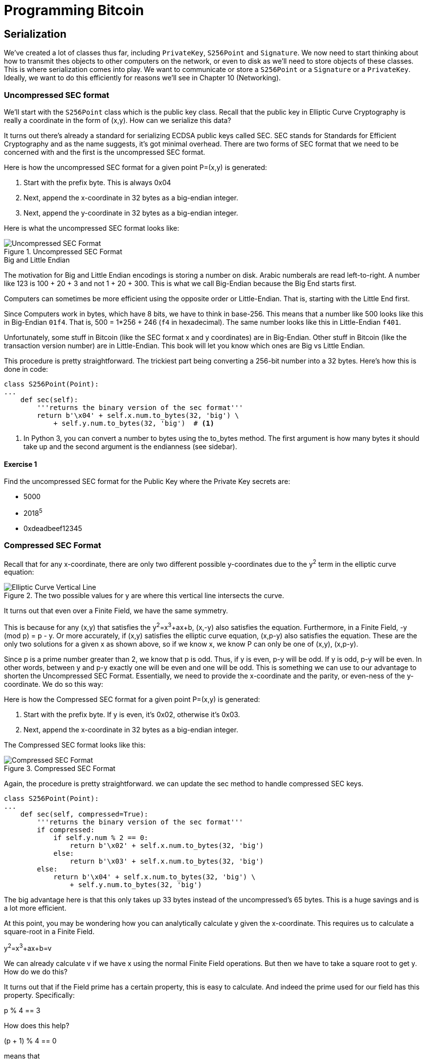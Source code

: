 = Programming Bitcoin
:imagesdir: images

[[chapter_serialization]]

== Serialization

[.lead]
We've created a lot of classes thus far, including `PrivateKey`, `S256Point` and `Signature`. We now need to start thinking about how to transmit thes objects to other computers on the network, or even to disk as we'll need to store objects of these classes. This is where serialization comes into play. We want to communicate or store a `S256Point` or a `Signature` or a `PrivateKey`. Ideally, we want to do this efficiently for reasons we'll see in Chapter 10 (Networking).

=== Uncompressed SEC format

We'll start with the `S256Point` class which is the public key class. Recall that the public key in Elliptic Curve Cryptography is really a coordinate in the form of (x,y). How can we serialize this data?

It turns out there's already a standard for serializing ECDSA public keys called SEC. SEC stands for Standards for Efficient Cryptography and as the name suggests, it's got minimal overhead. There are two forms of SEC format that we need to be concerned with and the first is the uncompressed SEC format.

Here is how the uncompressed SEC format for a given point P=(x,y) is generated:

1. Start with the prefix byte. This is always 0x04
2. Next, append the x-coordinate in 32 bytes as a big-endian integer.
3. Next, append the y-coordinate in 32 bytes as a big-endian integer.

Here is what the uncompressed SEC format looks like:

.Uncompressed SEC Format
image::sec1.png[Uncompressed SEC Format]

.Big and Little Endian
****
The motivation for Big and Little Endian encodings is storing a number on disk. Arabic numberals are read left-to-right. A number like 123 is 100 + 20 + 3 and not 1 + 20 + 300. This is what we call Big-Endian because the Big End starts first.

Computers can sometimes be more efficient using the opposite order or Little-Endian. That is, starting with the Little End first.

Since Computers work in bytes, which have 8 bits, we have to think in base-256. This means that a number like 500 looks like this in Big-Endian `01f4`. That is, 500 = 1*256 + 246 (`f4` in hexadecimal). The same number looks like this in Little-Endian `f401`.

Unfortunately, some stuff in Bitcoin (like the SEC format x and y coordinates) are in Big-Endian. Other stuff in Bitcoin (like the transaction version number) are in Little-Endian. This book will let you know which ones are Big vs Little Endian.
****

This procedure is pretty straightforward. The trickiest part being converting a 256-bit number into a 32 bytes. Here's how this is done in code:

[source,python]
----
class S256Point(Point):
...
    def sec(self):
        '''returns the binary version of the sec format'''
	return b'\x04' + self.x.num.to_bytes(32, 'big') \
            + self.y.num.to_bytes(32, 'big')  # <1>
----
<1> In Python 3, you can convert a number to bytes using the to_bytes method. The first argument is how many bytes it should take up and the second argument is the endianness (see sidebar).

==== Exercise {counter:exercise}

Find the uncompressed SEC format for the Public Key where the Private Key secrets are:

* 5000
* 2018^5^
* 0xdeadbeef12345

=== Compressed SEC Format

Recall that for any x-coordinate, there are only two different possible y-coordinates due to the y^2^ term in the elliptic curve equation:

.The two possible values for y are where this vertical line intersects the curve.
image::intersect2-1.png[Elliptic Curve Vertical Line]

It turns out that even over a Finite Field, we have the same symmetry.

This is because for any (x,y) that satisfies the y^2^=x^3^+ax+b, (x,-y) also satisfies the equation. Furthermore, in a Finite Field, -y (mod p) = p - y. Or more accurately, if (x,y) satisfies the elliptic curve equation, (x,p-y) also satisfies the equation. These are the only two solutions for a given x as shown above, so if we know x, we know P can only be one of (x,y), (x,p-y).

Since p is a prime number greater than 2, we know that p is odd. Thus, if y is even, p-y will be odd. If y is odd, p-y will be even. In other words, between y and p-y exactly one will be even and one will be odd. This is something we can use to our advantage to shorten the Uncompressed SEC Format. Essentially, we need to provide the x-coordinate and the parity, or even-ness of the y-coordinate. We do so this way:

Here is how the Compressed SEC format for a given point P=(x,y) is generated:

1. Start with the prefix byte. If y is even, it's 0x02, otherwise it's 0x03.
2. Next, append the x-coordinate in 32 bytes as a big-endian integer.

The Compressed SEC format looks like this:

.Compressed SEC Format
image::sec2.png[Compressed SEC Format]

Again, the procedure is pretty straightforward. we can update the sec method to handle compressed SEC keys.

[source,python]
----
class S256Point(Point):
...
    def sec(self, compressed=True):
        '''returns the binary version of the sec format'''
        if compressed:
            if self.y.num % 2 == 0:
                return b'\x02' + self.x.num.to_bytes(32, 'big')
            else:
                return b'\x03' + self.x.num.to_bytes(32, 'big')
        else:
            return b'\x04' + self.x.num.to_bytes(32, 'big') \
                + self.y.num.to_bytes(32, 'big')
----

The big advantage here is that this only takes up 33 bytes instead of the uncompressed's 65 bytes. This is a huge savings and is a lot more efficient.

At this point, you may be wondering how you can analytically calculate y given the x-coordinate. This requires us to calculate a square-root in a Finite Field. 

y^2^=x^3^+ax+b=v

We can already calculate v if we have x using the normal Finite Field operations. But then we have to take a square root to get y. How do we do this?

It turns out that if the Field prime has a certain property, this is easy to calculate. And indeed the prime used for our field has this property. Specifically:

p % 4 == 3

How does this help?

(p + 1) % 4 == 0

means that

(p+1) = 4q or q = (p+1)/4 where q is an integer

By Fermat's Little Theorem,

y^4^ = v^2^ = v^2^ • 1 = v^2^ • v^(p-1)^ = v^(p+1)^ (mod p)

If (p+1) does happen to be a multiple of 4, then we have our answer

y = v^(p+1)/4^ = v^q^ (mod p)

We can calculate y from v (calculated from x) and q (calculated from p), both of which we know!

y = (x^3^ + ax + b)^(p+1)/4^ (mod p) provided p + 1 % 4 = 0

That will be one of the two possible y's the other will be p-y.

It turns out that the prime in SEC256k1 (p=2^256^-2^32^-277) does satisfy the condition

p = 3 (mod 4)

We can actually add this as a general method in the S256Field

[source,python]
----
class S256Field(FieldElement):
...
    def sqrt(self):
        return self**((P + 1) // 4)
----

==== Exercise {counter:exercise}

Find the compressed SEC format for the Public Key where the Private Key secrets are:

* 5001
* 2019^5^
 0xdeadbeef54321

=== DER Signatures

Another class that we need to learn to serialize are signatures. Much like the SEC format, it needs to encode two different numbers, r and s. Unfortunately, unlike S256Point, Signature cannot be compressed as s cannot be derived solely from r.

The standard for serializing signatures is called DER format. DER stands for ... and was used by Satoshi to create Bitcoin. This was most likely because the standard was already defined in 2008 and it was easy enough to adopt, rather than creating a new standard.

DER Signatures are created like this:

1. Start with the 0x30 byte
2. Encode the length of the rest of the signature (usually 0x44 or 0x45) and append
3. Append the marker byte (0x02)
4. Encode r as a big endian integer, but prepend with 0x00 byte if r's first byte >= 0x80. Add this to the result
5. Append the marker byte (0x02)
6. Encode s as a big endian integer, but prepend with 0x00 byte if s's first byte >= 0x80. Add this to the result

Here's what it looks like:

.DER Format
image::der.png[DER format]

Because we know r is a 256-bit integer, r will be at most 32-bytes expressed as big-endian. It's also possible the first byte could be >= 0x80, so part 4 can be at most 33-bytes. However, if r is a relatively small number, it could be less than 32 bytes. Same goes for s and part 6.

Here's how this is coded in Python:

[source,python]
----
class Signature:
...
    def der(self):
        rbin = self.r.to_bytes(32, byteorder='big')
        # remove all null bytes at the beginning
        rbin = rbin.lstrip(b'\x00')
        # if rbin has a high bit, add a \x00
        if rbin[0] & 0x80:
            rbin = b'\x00' + rbin
        result = bytes([2, len(rbin)]) + rbin  # <1>
        sbin = self.s.to_bytes(32, byteorder='big')
        # remove all null bytes at the beginning
        sbin = sbin.lstrip(b'\x00')
        # if sbin has a high bit, add a \x00
        if sbin[0] & 0x80:
            sbin = b'\x00' + sbin
        result += bytes([2, len(sbin)]) + sbin
        return bytes([0x30, len(result)]) + result
----
<1> In Python 3, you can convert a list of numbers to the byte equivalents using bytes([some_integer1, some_integer2])

Overall, this is an inefficient way to encode r and s as there are at least 4 bytes that aren't necessary.

==== Exercise {counter:exercise}

Find the DER format for a signature whose r and s values are:

r = 0x37206a0610995c58074999cb9767b87af4c4978db68c06e8e6e81d282047a7c6
s = 0x8ca63759c1157ebeaec0d03cecca119fc9a75bf8e6d0fa65c841c8e2738cdaec


=== Base58

At this point, you may think that communicating our public keys via SEC format and signing transactions to have other nodes on the network verifying these transactions with the public key would be enough. Indeed that's what happened in the early days of Bitcoin. Bitcoins were assigned to Public Keys specified in SEC format (uncompressed) and then were redeemed using DER signatures. For reasons we'll get to in Chapter 6 (Script), this turned out to be both wasteful and less secure than what we use now. In this chapter, we'll go through what addresses are and how they are encoded.

=== Transmitting your Public Key

In order for Alice to effectively pay Bob, she has to know where to send Bob the money. This is true not just in Bitcoin, but any medium of exchange. Since Bitcoin is a digital bearer instrument, the address can be something like a public key in a public key cryptography scheme. Unfortunately, SEC format, especially uncompressed is a bit long (65 or 33 bytes). Furthermore, the 65 or 33 bytes are in binary format, not something that's easy to read, at least raw.

There are three major considerations. The first is that the public key be readable (easy to write down or even say over the phone). The second is that it's short (not be so long that it's cumbersome). The third is that it's secure (harder to make mistakes).

So how do we get readability, compression and security? If we express the SEC format in hexadecimal (4 bits per character), it's actually double the length (130 or 66 characters). Can we do better?

We can use something like Base64 which can express 6 bits per character and becomes 87 or 44 characters. Unfortunately, Base64 is prone to mistakes as a lot of letters and numbers look similar (0 and O, l and I, - and _). If we remove these characters, we can have something that's got good readability and decent compression (around 5.86 bits per character). Lastly, we can add a checksum at the end to ensure that mistakes are easy to detect.

This is called Base58. Instead of hexadecimal (base 16) or Base64, we're going to have to encode numbers in Base58.

The actual mechanics of doing the base58 encoding are as follows.

All numbers, upper case letters and lower case letters are utilized except for the aforementioned 0/O and l/I. That leaves us with 10 + 26 + 26 - 4 = 58. Each of these characters represents a digit in base 58. We can encode with a function that does exactly this:

[source,python]
----
def encode_base58(s):
    count = 0
    for c in s:  # <1>
        if c == 0:
            count += 1
        else:
            break
    prefix = b'1' * count
    num = int.from_bytes(s, 'big')
    result = bytearray()
    while num > 0:  # <2>
        num, mod = divmod(num, 58)
        result.insert(0, BASE58_ALPHABET[mod])

    return prefix + bytes(result)  # <3>
----
<1> The purpose of this loop is to determine how many of the bytes are 0 bytes. We want to add them back at the end.
<2> This is the loop that figures out what base-58 digit to use.
<3> Finally, we prepend all the zeros that we detected because otherwise, they wouldn't show up as prefixed 1's. This annoyingly happens with pay-to-pubkey-hash (p2pkh). More on that in Chapter 7 (Script)

This will take any bytes in Python 3 and convert it to base58 bytes

==== Exercise {counter:exercise}

Convert the following hex to binary and then to Base58:

* 7c076ff316692a3d7eb3c3bb0f8b1488cf72e1afcd929e29307032997a838a3d
* eff69ef2b1bd93a66ed5219add4fb51e11a840f404876325a1e8ffe0529a2c
* c7207fee197d27c618aea621406f6bf5ef6fca38681d82b2f06fddbdce6feab6

=== Address Format

It turns out that the 260 bits from a compressed SEC format is still a bit too long, not to mention a bit less secure (see Chapter 6). To both shorten and increase security, we can utilize the RIPEMD160 hash to compress the public key to a 20-byte hash.

By taking the SEC format from 33 bytes to 20 bytes, we can shorten the address significantly. Here is how the Address format is created:

1. For mainnet addresses, start with the prefix 0x00, for testnet 0x6f
2. Take the SEC format (compressed or uncompressed) and do a SHA256 operation followed by the RIPEMD160 hash operation.
3. combine the prefix from #1 and resulting hash from #2
4. Do a double SHA256 of the result from #3 and get the first 4 bytes.
5. Take the combination of #3 and #4 and encode in Base58.

Step 4 of this process is called the checksum. We can do steps 4 and 5 in one go this way:

[source,python]
----
def encode_base58_checksum(s):
    return encode_base58(s + double_sha256(s)[:4]).decode('ascii')  # <1>
----
<1> Note that the `decode('ascii`)` part is necessary to convert from Python 3 bytes to a Python 3 string.

The process of doing a SHA256 operation followed by a RIPEMD160 operation is called a HASH160 operation in Bitcoin. We can implement this fairly easily in helper.py.

[source,python]
----
def hash160(s):
    return hashlib.new('ripemd160', hashlib.sha256(s).digest()).digest()
----

We can also update S256Point to have the h160 and address methods.

[source,python]
----
class S256Point:
...
    def h160(self, compressed=True):
        return hash160(self.sec(compressed))

    def address(self, compressed=True, testnet=False):
        '''Returns the address string'''
        h160 = self.h160(compressed)
        if testnet:
            prefix = b'\x6f'
        else:
            prefix = b'\x00'
        return encode_base58_checksum(prefix + h160)
----

==== Exercise {counter:exercise}

Find the address corresponding to Public Keys whose Private Key secrets are:

* 5002 (use uncompressed SEC, on testnet)
* 2020^5^ (use compressed SEC, on testnet)
* 0x12345deadbeef (use compressed SEC on mainnet)

=== WIF Format

The Private Key in our case is a 256-bit number. Generally, you are not going to need to serialize your secret that often as it doesn't get broadcast (that would be a bad idea!). That said, there are instances where you may want to transfer your private key from one wallet to another.

For this purpose, there is a format called WIF, which stands for Wallet Import Format. WIF is a serialization of the private key that's meant to be human-readable. WIF uses the same Base58 encoding that addresses use.

Here is how the WIF format is created:

1. For mainnet private keys, start with the prefix 0x80, for testnet 0xef
2. Encode the secret in 32-byte big-endian.
3. If the sec format used for the public key address was compressed add a suffix of 0x01. 
4. Combine the prefix from #1, serialized secret from #2 and suffix from #3
5. Do a double SHA256 of the result from #4 and get the first 4 bytes.
6. Take the combination of #4 and #5 and encode in Base58.
 
We can now create the wif method on the PrivateKey class.

[source,python]
----
class PrivateKey
...
    def wif(self, compressed=True, testnet=False):
        secret_bytes = self.secret.to_bytes(32, 'big')
        if testnet:
            prefix = b'\xef'
        else:
            prefix = b'\x80'
        if compressed:
            suffix = b'\x01'
        else:
            suffix = b''
        return encode_base58_checksum(prefix + secret_bytes + suffix)
----

==== Exercise {counter:exercise}

Find the wif for Private Key whose secrets are:

* 5003 (compressed, testnet)
* 2021^5^ (uncompressed, testnet)
* 0x54321deadbeef (compressed, mainnet)

=== Big and Little Endian Redux

It will be very useful to know how Big and Little Endian are done in Python as the next few chapters will utilize parsing and serializing numbers to and from Big/Little endian quite a bit. In particular, Satoshi used a lot of Little Endian for Bitcoin and unfortunately, there's no easy rule for determining where Little Endian was used and where Big Endian was used. Recall that SEC format use Big Endian encoding as do addresses and wif. A lot of stuff coming up in Chapter 5 onward will utilze Little Endian encoding. For this reason, we turn to these two exercises.

==== Exercise {counter:exercise}

Write a function `little_endian_to_int` which takes Python bytes, interprets those bytes in Little Endian and returns the number.

==== Exercise {counter:exercise}

Write a function `int_to_little_endian` which does the reverse of the last exercise.

==== Exercise {counter:exercise}

Create a testnet address for yourself using a secret that only you know. Go to a testnet faucet and send some testnet coins to that address. If you succeed, congrats! You're now the proud owner of some testnet coins!

=== Conclusion

In this chapter we learned how to serialize a lot of different structures that we created in the previous chapters. We now turn to the actual Transactions which we can now parse and make sense of.
